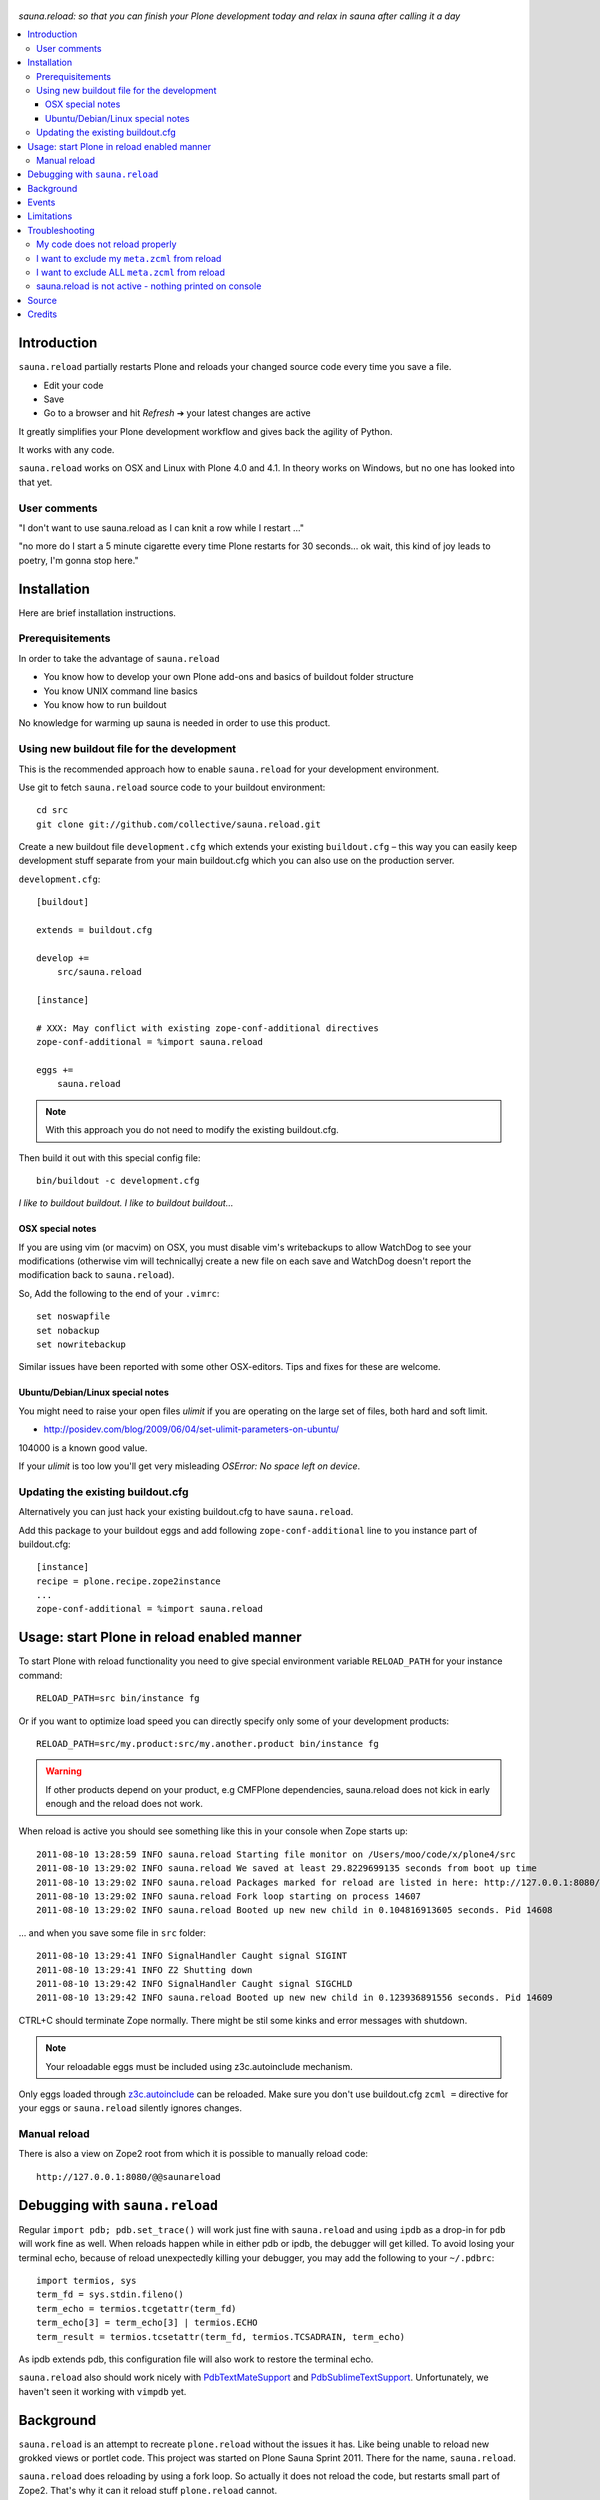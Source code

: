 .. figure:: https://github.com/collective/sauna.reload/raw/gh-pages/saunasprint_logo.jpg

*sauna.reload: so that you can finish your Plone development today and relax in
sauna after calling it a day*

.. contents:: :local:


Introduction
============

``sauna.reload`` partially restarts Plone and reloads your changed source
code every time you save a file.

* Edit your code
* Save
* Go to a browser and hit *Refresh* |->| your latest changes are active

It greatly simplifies your Plone development workflow and gives back the
agility of Python.

It works with any code.

``sauna.reload`` works on OSX and Linux with Plone 4.0 and 4.1. In theory
works on Windows, but no one has looked into that yet.

.. |->| unicode:: U+02794 .. thick rightwards arrow


User comments
-------------

"I don't want to use sauna.reload as I can knit a row while I restart ..."

"no more do I start a 5 minute cigarette every time Plone restarts for 30
seconds... ok wait, this kind of joy leads to poetry, I'm gonna stop here."


Installation
============

Here are brief installation instructions.


Prerequisitements
-----------------

In order to take the advantage of ``sauna.reload``

* You know how to develop your own Plone add-ons and basics of buildout folder
  structure

* You know UNIX command line basics

* You know how to run buildout

No knowledge for warming up sauna is needed in order to use this product.


Using new buildout file for the development
-------------------------------------------

This is the recommended approach how to enable ``sauna.reload`` for your
development environment.

Use git to fetch  ``sauna.reload`` source code to your buildout environment::

  cd src
  git clone git://github.com/collective/sauna.reload.git

Create a new buildout file ``development.cfg`` which extends your existing
``buildout.cfg`` – this way you can easily keep development stuff separate
from your main buildout.cfg which you can also use on the production server.

``development.cfg``::

  [buildout]

  extends = buildout.cfg

  develop +=
      src/sauna.reload

  [instance]

  # XXX: May conflict with existing zope-conf-additional directives
  zope-conf-additional = %import sauna.reload

  eggs +=
      sauna.reload

.. note:: With this approach you do not need to modify the existing
   buildout.cfg.

Then build it out with this special config file::

  bin/buildout -c development.cfg

*I like to buildout buildout. I like to buildout buildout...*


OSX special notes
+++++++++++++++++

If you are using vim (or macvim) on OSX, you must disable vim's writebackups
to allow WatchDog to see your modifications
(otherwise vim will technicallyj create a new file on each save and WatchDog
doesn't report the modification back to ``sauna.reload``).

So, Add the following to the end of your ``.vimrc``::

  set noswapfile
  set nobackup
  set nowritebackup

Similar issues have been reported with some other OSX-editors.
Tips and fixes for these are welcome.


Ubuntu/Debian/Linux special notes
+++++++++++++++++++++++++++++++++++

You might need to raise your open files *ulimit* if you are operating on the
large set of files, both hard and soft limit.

* http://posidev.com/blog/2009/06/04/set-ulimit-parameters-on-ubuntu/

104000 is a known good value.

If your *ulimit* is too low you'll get very misleading *OSError: No space left
on device*.


Updating the existing buildout.cfg
----------------------------------

Alternatively you can just hack your existing buildout.cfg to have
``sauna.reload``.

Add this package to your buildout eggs and add following
``zope-conf-additional`` line  to you instance part of buildout.cfg::

  [instance]
  recipe = plone.recipe.zope2instance
  ...
  zope-conf-additional = %import sauna.reload


Usage: start Plone in reload enabled manner
===========================================

To start Plone with reload functionality you need
to give special environment variable ``RELOAD_PATH``
for your instance command::

  RELOAD_PATH=src bin/instance fg

Or if you want to optimize load speed you can directly specify only some of
your development products::

  RELOAD_PATH=src/my.product:src/my.another.product bin/instance fg

.. warning:: If other products depend on your product, e.g CMFPlone
   dependencies, sauna.reload does not kick in early enough and the reload does
   not work.

When reload is active you should see something like this in your console
when Zope starts up::

  2011-08-10 13:28:59 INFO sauna.reload Starting file monitor on /Users/moo/code/x/plone4/src
  2011-08-10 13:29:02 INFO sauna.reload We saved at least 29.8229699135 seconds from boot up time
  2011-08-10 13:29:02 INFO sauna.reload Packages marked for reload are listed in here: http://127.0.0.1:8080/@@saunareload
  2011-08-10 13:29:02 INFO sauna.reload Fork loop starting on process 14607
  2011-08-10 13:29:02 INFO sauna.reload Booted up new new child in 0.104816913605 seconds. Pid 14608

... and when you save some file in ``src`` folder::

  2011-08-10 13:29:41 INFO SignalHandler Caught signal SIGINT
  2011-08-10 13:29:41 INFO Z2 Shutting down
  2011-08-10 13:29:42 INFO SignalHandler Caught signal SIGCHLD
  2011-08-10 13:29:42 INFO sauna.reload Booted up new new child in 0.123936891556 seconds. Pid 14609

CTRL+C should terminate Zope normally. There might be stil some kinks and error
messages with shutdown.

.. note:: Your reloadable eggs must be included using z3c.autoinclude
   mechanism.

Only eggs loaded through `z3c.autoinclude
<http://plone.org/products/plone/roadmap/247>`_ can be reloaded.
Make sure you don't use buildout.cfg ``zcml =`` directive for your eggs or
``sauna.reload`` silently ignores changes.


Manual reload
-------------

There is also a view on Zope2 root from which it is possible to manually reload
code::

  http://127.0.0.1:8080/@@saunareload


Debugging with ``sauna.reload``
===============================

Regular ``import pdb; pdb.set_trace()`` will work just fine with
``sauna.reload``
and using ``ipdb`` as a drop-in for ``pdb`` will work fine as well.
When reloads happen while in either pdb or ipdb, the debugger will get
killed.
To avoid losing your terminal echo, because of reload unexpectedly
killing your debugger, you may add the following to your ``~/.pdbrc``::

  import termios, sys
  term_fd = sys.stdin.fileno()
  term_echo = termios.tcgetattr(term_fd)
  term_echo[3] = term_echo[3] | termios.ECHO
  term_result = termios.tcsetattr(term_fd, termios.TCSADRAIN, term_echo)

As ipdb extends pdb, this configuration file will also work to restore the
terminal echo.

``sauna.reload`` also should work nicely with `PdbTextMateSupport
<http://pypi.python.org/pypi/PdbTextMateSupport>`_ and `PdbSublimeTextSupport
<http://pypi.python.org/pypi/PdbSublimeTextSupport>`_. Unfortunately, we
haven't seen it working with ``vimpdb`` yet.


Background
==========

``sauna.reload`` is an attempt to recreate ``plone.reload`` without the issues
it has. Like being unable to reload new grokked views or portlet code. This
project was started on Plone Sauna Sprint 2011. There for the name,
``sauna.reload``.

``sauna.reload`` does reloading by using a fork loop. So actually it does not
reload the code, but restarts small part of Zope2. That's why it can it reload
stuff ``plone.reload`` cannot.

It does following on Zope2 startup:

1. Defers loading of your development packages by hooking into PEP 302 loader
   and changing their ``z3c.autoinclude`` target module (and monkeypatching
   fiveconfigure/metaconfigure for legacy packages).

2. Starts a watcher thread which monitors changes in your development py-files

3. Stops loading of Zope2 in ``zope.processlifetime.IProcessStarting`` event by
   stepping into a infinite loop; Just before this, tries to load all
   non-developed dependencies of your development packages (resolved by
   ``z3c.autoinclude``)

4. It forks a new child and lets it pass the loop

5. Loads all your development packages invoking ``z3c.autoinclude`` (and
   fiveconfigure/metaconfigure for legacy packages). This is fast!

6. And now every time when the watcher thread detects a change in development
   files it will signal the child to shutdown and the child will signal
   the parent to fork a new child when it is just about to close itself

7. Just before dying, the child saves ``Data.fs.index`` to help the new child
   to see the changes in ZODB (by loading the saved index)

8. GOTO 4

Internally ``sauna.reload`` uses
`WatchDog <http://pypi.python.org/pypi/watchdog>`_
Python component for monitoring file-system change events.

See also `Ruby guys on fork trick <http://www.youtube.com/watch?feature=player_detailpage&v=ghLCtCwAKqQ#t=286s>`_.


Events
======

.. note:: The following concerns you only if your code needs to react specially
   to reloads (clear caches, etc.)

``sauna.reload`` emits couple of events during reloading.

**sauna.reload.events.INewChildForked**
  Emited immediately after new process is forked. No development packages have
  been yet installed.  Useful if you want to do something before your code gets
  loaded.  Note that you cannot listen this event on a package that is marked
  for reloading as it is not yet installed when this is fired.

**sauna.reload.events.INewChildIsReady**
  Emitted when all the development packages has been installed to the new
  forked child.  Useful for notifications etc.


Limitations
===========

``sauna.reload`` has a major pitfall. Because it depends on deferring loading
of packages to be watched and reloaded, also every package depending on those
packages should be defined to be reloaded (in ``RELOAD_PATH``). And
``sauna.reload`` doesn't resolve those dependencies automatically!

An another potential troublemaker is that ``sauna.reload`` performs implicit
``<includeDependencies package="." />`` for every package in ``RELOAD_PATH``
(to preload dependencies for those packages to speed up the reload).

We are sorry that ``sauna.reload`` may not work for everyone. For example,
reloading of core Plone packages could be tricky, if not impossible, because
many of them are explicitly included by ``configure.zcml`` of CMFPlone and are
not using ``z3c.autoinclude`` at all. You would have to remove the dependency
from CMFPlone for development to make it work...

Also because the product installation order is altered (by all the above) you
may find some issue if your product does something funky on installation or at
import time.

Currently only FileStorage (ZODB) is supported.

Please report any other issues at:
https://github.com/collective/sauna.reload/issues.


Troubleshooting
===============

Report all issues on `GitHub <https://github.com/collective/sauna.reload>`_.


My code does not reload properly
--------------------------------

You'll see reload process going on in the terminal, but your code is still not
loaded.

You should see following warnings with zcml-paths from your products::

  2011-08-13 09:38:12 ERROR sauna.reload.child Failed to defer
  src/sauna.reload/sauna/reload/configure.zcml. IT WILL NOT BE RELOADABLE.

Make sure your code is hooked into Plone through
`z3c.autoinclude <http://plone.org/products/plone/roadmap/247>`_ and NOT
using explicit ``zcml = directive`` in buildout.cfg.

* Retrofit your eggs with autoinclude support if needed
* Remove zcml = lines for your eggs in buildout.cfg
* Rerun buildout (remember bin/buildout -c development.cfg)
* Restart Plone with sauna.reload enabled


I want to exclude my ``meta.zcml`` from reload
----------------------------------------------

It's possible to manually exclude configuration files from reloading by forcing
them to be loaded before forkloop in a custom ``site.zcml``. Be aware, that
when ``site-zcml`` option is used, ``zope2instance`` ignores ``zcml`` and
``zcml-additional`` options.

Define a custom ``site.zcml`` in your ``buildout.cfg`` with::

  [instance]
  recipe = plone.recipe.zope2instance
  ...
  site-zcml =
    <configure xmlns="http://namespaces.zope.org/zope"
               xmlns:meta="http://namespaces.zope.org/meta"
               xmlns:five="http://namespaces.zope.org/five">
      <include package="Products.Five" />
      <meta:redefinePermission from="zope2.Public" to="zope.Public" />
      <five:loadProducts file="meta.zcml"/>

      <!-- Add include for your package's meta.zcml here: -->
      <include package="my.product" file="meta.zcml" />

      <five:loadProducts />
      <five:loadProductsOverrides />
      <securityPolicy component="Products.Five.security.FiveSecurityPolicy" />
    </configure>


I want to exclude ALL ``meta.zcml`` from reload
-----------------------------------------------

Sure. See the tip above and use the snippet below instead::

  [instance]
  recipe = plone.recipe.zope2instance
  ...
  site-zcml =
    <configure xmlns="http://namespaces.zope.org/zope"
               xmlns:meta="http://namespaces.zope.org/meta"
               xmlns:five="http://namespaces.zope.org/five">
      <include package="Products.Five" />
      <meta:redefinePermission from="zope2.Public" to="zope.Public" />
      <five:loadProducts file="meta.zcml"/>

      <!-- Add autoinclude-directive for deferred meta.zcml here: -->
      <includePlugins package="sauna.reload" file="meta.zcml" />

      <five:loadProducts />
      <five:loadProductsOverrides />
      <securityPolicy component="Products.Five.security.FiveSecurityPolicy" />
    </configure>


sauna.reload is not active - nothing printed on console
-------------------------------------------------------

Check that your buildout.cfg includes
``zope-conf-additionalzope-conf-additional`` line.

If using separate ``development.cfg`` make sure you run your buildout using
it::

  bin/buildout -c development.cfg


Source
======

On `GitHub <https://github.com/collective/sauna.reload>`_.


Credits
=======

* Esa-Matti Suuronen [esa-matti aet suuronen.org]
* Asko Soukka [asko.soukka aet iki.fi]
* Mikko Ohtamaa (idea, doccing)
* Vilmos Somogyi (logo). The logo was originally the logo of Sauna Sprint 2011
  and it was created by Vilmos Somogyi.
* Martijn Pieters for teaching us PEP 302 -loader trick at Sauna Sprint 2011.
* `Yesudeep Mangalapilly <https://github.com/gorakhargosh>`_ for creating
  ``WatchDog`` component and providing support for Sauna Sprint team using it

Thanks to all happy hackers on Sauna Sprint 2011!

300 kg of beer was consumed to create this package (at least). Also several
kilos of firewood, one axe, one chainsaw and one boat.

We still need testers and contributors. You are very welcome!
